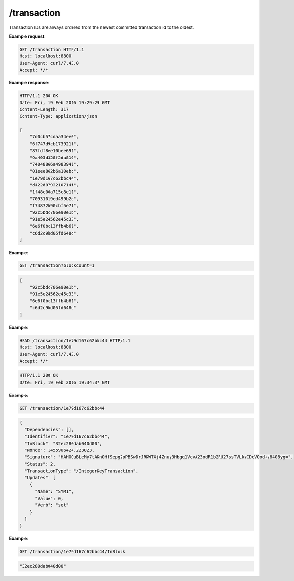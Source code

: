 =================================================================
/transaction
=================================================================


Transaction IDs are always ordered from the newest committed transaction id to the oldest.

.. http:get:: /transaction

   Returns a list of the committed transaction IDs.

   :query blockcount: Returns the transaction IDs from up to `blockcount` blocks.

.. http:get:: /transaction/{transaction_id}

   Returns the contents of transaction `transaction_id`.

.. http:head:: /transaction/{transaction_id}

   The HTTP response code indicates the status of transaction `transaction_id`.

   :statuscode 200: The transaction exists and has been committed.
   :statuscode 302: The transaction exists but has not been committed.
   :statuscode 404: The transaction does not exist.

.. http:get:: /transaction/{transaction_id}/{key}

   Returns the value associated with key `key` within transaction `transaction_id`.



**Example request**:

.. sourcecode:: http

    GET /transaction HTTP/1.1
    Host: localhost:8800
    User-Agent: curl/7.43.0
    Accept: */*

**Example response**:

.. sourcecode:: http

    HTTP/1.1 200 OK
    Date: Fri, 19 Feb 2016 19:29:29 GMT
    Content-Length: 317
    Content-Type: application/json

    [
        "7d0cb57cdaa34ee0",
        "6f747d9cb173921f",
        "87fdf8ee10bee691",
        "9a403d328f2da810",
        "74048866a4983941",
        "01eee862b6a10ebc",
        "1e79d167c62bbc44",
        "d422d8793210714f",
        "1f48c06a715c8e11",
        "70931019ed499b2e",
        "f74872b90cbf5e7f",
        "92c5bdc786e90e1b",
        "91e5e24562e45c33",
        "6e6f0bc13ffb4b61",
        "c6d2c9bd05fd648d"
    ]


**Example**:

.. sourcecode:: http

    GET /transaction?blockcount=1

.. sourcecode:: javascript

    [
        "92c5bdc786e90e1b",
        "91e5e24562e45c33",
        "6e6f0bc13ffb4b61",
        "c6d2c9bd05fd648d"
    ]

**Example**:

.. sourcecode:: http

    HEAD /transaction/1e79d167c62bbc44 HTTP/1.1
    Host: localhost:8800
    User-Agent: curl/7.43.0
    Accept: */*

.. sourcecode:: http

    HTTP/1.1 200 OK
    Date: Fri, 19 Feb 2016 19:34:37 GMT


**Example**:

.. sourcecode:: http

    GET /transaction/1e79d167c62bbc44


.. sourcecode:: javascript

    {
      "Dependencies": [],
      "Identifier": "1e79d167c62bbc44",
      "InBlock": "32ec280dab040d00",
      "Nonce": 1455906424.223023,
      "Signature": "HAHOQuBLeMy7tAKnOHfSepg2pPBSwDrJRKWTXj4Znuy3Hbgq1VcvA23odR1b2RU27ssTVLksCDcVOod+z8408yg=",
      "Status": 2,
      "TransactionType": "/IntegerKeyTransaction",
      "Updates": [
        {
          "Name": "SYM1",
          "Value": 0,
          "Verb": "set"
        }
      ]
    }

**Example**:

.. sourcecode:: http

    GET /transaction/1e79d167c62bbc44/InBlock

.. sourcecode:: javascript

    "32ec280dab040d00"


